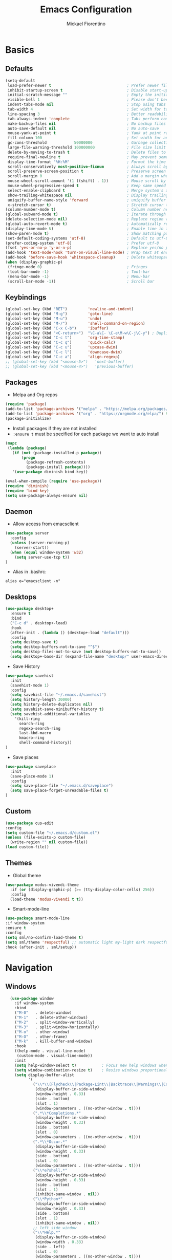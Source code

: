 #+TITLE: Emacs Configuration
#+AUTHOR: Mickael Fiorentino
#+EMAIL: mickael.fiorentino@mailbox.org

* Basics
** Defaults
#+BEGIN_SRC emacs-lisp
  (setq-default
   load-prefer-newer t                                 ; Prefer newer file by default
   inhibit-startup-screen t                            ; Disable start-up screen
   initial-scratch-message ""                          ; Empty the initial *scratch* buffer
   visible-bell 1                                      ; Please don't beep at me
   indent-tabs-mode nil                                ; Stop using tabs to indent
   tab-width 4                                         ; Set width for tabs
   line-spacing 3                                      ; Better readability
   tab-always-indent 'complete                         ; Tabs perform completion
   make-backup-files nil                               ; No backup files
   auto-save-default nil                               ; No auto-save
   mouse-yank-at-point t                               ; Yank at point rather than pointer
   fill-column 100                                     ; Set width for automatic line breaks
   gc-cons-threshold            50000000               ; Garbage collection size : 50Mb
   large-file-warning-threshold 100000000              ; File size limit warning : 100Mb
   delete-by-moving-to-trash t                         ; Delete files to trash
   require-final-newline t                             ; May prevent some problems
   display-time-format "%H:%M"                         ; Format the time string
   scroll-conservatively most-positive-fixnum          ; Always scroll by one line
   scroll-preserve-screen-position t                   ; Preserve screen position
   scroll-margin 0                                     ; Add a margin when scrolling vertically
   mouse-wheel-scroll-amount '(1 ((shift) . 1))        ; Mouse scroll by 1 line
   mouse-wheel-progressive-speed t                     ; Keep same speed
   select-enable-clipboard t                           ; Merge system's and Emacs' clipboard
   show-trailing-whitespace nil                        ; Display trailing whitespaces
   uniquify-buffer-name-style 'forward                 ; uniquify buffer names
   x-stretch-cursor t)                                 ; Stretch cursor to the glyph width
  (column-number-mode t)                               ; Column number next to line number
  (global-subword-mode t)                              ; Iterate through CamelCase words
  (delete-selection-mode nil)                          ; Replace region when inserting text
  (global-auto-revert-mode t)                          ; Automatically revert buffer from file
  (display-time-mode t)                                ; Enable time in the mode-line
  (show-paren-mode t)                                  ; Show matching parenthesis
  (set-default-coding-systems 'utf-8)                  ; Default to utf-8 encoding
  (prefer-coding-system 'utf-8)                        ; Prefer utf-8
  (fset 'yes-or-no-p 'y-or-n-p)                        ; Replace yes/no prompts with y/n
  (add-hook 'text-mode-hook 'turn-on-visual-line-mode) ; Wrap text at end-of-line in text-mode
  (add-hook 'before-save-hook 'whitespace-cleanup)     ; Delete whitespaces before saving
  (when (display-graphic-p)
   (fringe-mode 0)                                     ; Fringes
   (tool-bar-mode -1)                                  ; Tool-bar
   (menu-bar-mode -1)                                  ; Menu-bar
   (scroll-bar-mode -1))                               ; Scroll bar
#+END_SRC

** Keybindings
#+BEGIN_SRC emacs-lisp
  (global-set-key (kbd "RET")         'newline-and-indent)
  (global-set-key (kbd "M-g")         'goto-line)
  (global-set-key (kbd "M-u")         'undo)
  (global-set-key (kbd "M-/")         'shell-command-on-region)
  (global-set-key (kbd "C-x C-b")     'ibuffer)
  (global-set-key (kbd "<C-return>")  "\C-a\C- \C-e\M-w\C-j\C-y") ; Duplicate line
  (global-set-key (kbd "C-c t")       'org-time-stamp)
  (global-set-key (kbd "C-c q")       'quick-calc)
  (global-set-key (kbd "C-c u")       'upcase-dwim)
  (global-set-key (kbd "C-c l")       'downcase-dwim)
  (global-set-key (kbd "C-c a")       'align-regexp)
  ;; (global-set-key (kbd "<mouse-5>")   'next-buffer)
  ;; (global-set-key (kbd "<mouse-4>")   'previous-buffer)
#+END_SRC

** Packages

 - Melpa and Org repos
 #+BEGIN_SRC emacs-lisp
   (require 'package)
   (add-to-list 'package-archives '("melpa" . "https://melpa.org/packages/") t)
   (add-to-list 'package-archives '("org" . "https://orgmode.org/elpa/") t)
   (package-initialize)
 #+END_SRC

 - Install packages if they are not installed
 - ~:ensure t~ must be specified for each package we want to auto install
 #+BEGIN_SRC emacs-lisp
   (mapc
    (lambda (package)
      (if (not (package-installed-p package))
          (progn
            (package-refresh-contents)
            (package-install package))))
      '(use-package diminish bind-key))

   (eval-when-compile (require 'use-package))
   (require 'diminish)
   (require 'bind-key)
   (setq use-package-always-ensure nil)
 #+END_SRC

** Daemon

- Allow access from emacsclient
#+BEGIN_SRC emacs-lisp
(use-package server
  :config
  (unless (server-running-p)
    (server-start))
  (when (equal window-system 'w32)
    (setq server-use-tcp t))
)
#+END_SRC

- Alias in .bashrc:
#+BEGIN_SRC shell
  alias e="emacsclient -n"
#+END_SRC

** Desktops
#+BEGIN_SRC emacs-lisp
  (use-package desktop+
    :ensure t
    :bind
    ("C-c d" . desktop+-load)
    :hook
    (after-init . (lambda () (desktop+-load "default")))
    :config
    (setq desktop-save t)
    (setq desktop-buffers-not-to-save "^$")
    (setq desktop-files-not-to-save (not desktop-buffers-not-to-save))
    (setq desktop+-base-dir (expand-file-name "desktop/" user-emacs-directory)))
#+END_SRC

- Save History
#+BEGIN_SRC emacs-lisp
(use-package savehist
  :init
  (savehist-mode 1)
  :config
  (setq savehist-file "~/.emacs.d/savehist")
  (setq history-length 30000)
  (setq history-delete-duplicates nil)
  (setq savehist-save-minibuffer-history t)
  (setq savehist-additional-variables
    '(kill-ring
      search-ring
      regexp-search-ring
      last-kbd-macro
      kmacro-ring
      shell-command-history))
)
#+END_SRC

- Save places
#+BEGIN_SRC emacs-lisp
(use-package saveplace
  :init
  (save-place-mode 1)
  :config
  (setq save-place-file "~/.emacs.d/saveplace")
  (setq save-place-forget-unreadable-files t)
)
#+END_SRC

** Custom
  #+BEGIN_SRC emacs-lisp
    (use-package cus-edit
    :config
    (setq custom-file "~/.emacs.d/custom.el")
    (unless (file-exists-p custom-file)
      (write-region "" nil custom-file))
    (load custom-file))
  #+END_SRC

** Themes
- Global theme
#+BEGIN_SRC emacs-lisp
  (use-package modus-vivendi-theme
    :if (or (display-graphic-p) (>= (tty-display-color-cells) 256))
    :config
    (load-theme 'modus-vivendi t t))
#+END_SRC

- Smart-mode-line
#+BEGIN_SRC emacs-lisp
(use-package smart-mode-line
:if window-system
:ensure t
:config
(setq sml/no-confirm-load-theme t)
(setq sml/theme 'respectful) ;; automatic light my-light dark respectful
:hook (after-init . sml/setup))
#+END_SRC

* Navigation
** Windows
#+BEGIN_SRC emacs-lisp
    (use-package window
      :if window-system
      :bind
      ("M-0"   . delete-window)
      ("M-1"   . delete-other-windows)
      ("M-2"   . split-window-vertically)
      ("M-3"   . split-window-horizontally)
      ("M-o"   . other-window)
      ("M-O"   . other-frame)
      ("M-k"   . kill-buffer-and-window)
      :hook
      ((help-mode . visual-line-mode)
       (custom-mode . visual-line-mode))
      :init
      (setq help-window-select t)           ; Focus new help windows when opened
      (setq window-combination-resize t)    ; Resize windows proportionally
      (setq display-buffer-alist
            '(
              ("\\*\\(Flycheck\\|Package-Lint\\|Backtrace\\|Warnings\\|Compile-Log\\|Messages\\)\\*"
               (display-buffer-in-side-window)
               (window-height . 0.33)
               (side . bottom)
               (slot . 1)
               (window-parameters . ((no-other-window . t))))
              (".*\\*Completions.*"
               (display-buffer-in-side-window)
               (window-height . 0.33)
               (side . bottom)
               (slot . 0)
               (window-parameters . ((no-other-window . t))))
              (".*\\*Occur.*"
               (display-buffer-in-side-window)
               (window-height . 0.33)
               (side . bottom)
               (slot . 0)
               (window-parameters . ((no-other-window . t))))
              ("\\*e?shell.*"
               (display-buffer-in-side-window)
               (window-height . 0.33)
               (side . bottom)
               (slot . 1)
               (inhibit-same-window . nil))
              ("\\*Python*"
               (display-buffer-in-side-window)
               (window-height . 0.33)
               (side . bottom)
               (slot . 1)
               (inhibit-same-window . nil))
              ;; left side window
              ("\\*Help.*"
               (display-buffer-in-side-window)
               (window-width . 0.33)
               (side . left)
               (slot . 0)
               (window-parameters . ((no-other-window . t))))
              ;; right side window
              ("\\*Faces\\*"
               (display-buffer-in-side-window)
               (window-width . 0.33)
               (side . right)
               (slot . 0)
               (window-parameters . ((no-other-window . t)
                                     (mode-line-format . (" "
                     mode-line-buffer-identification)))))
              ("\\*Custom.*"
               (display-buffer-in-side-window)
               (window-width . 0.33)
               (side . right)
               (slot . 1))))
  )
#+END_SRC
** Minibuffer
*** Prescient
#+BEGIN_SRC emacs-lisp
(use-package prescient
 :ensure t
 :config
 (prescient-persist-mode +1))
#+END_SRC

*** Ivy
#+BEGIN_SRC emacs-lisp
(use-package ivy
 :ensure t
 :diminish (ivy-mode . "")
 :config (ivy-mode)
 :bind (("C-x b" . ivy-switch-buffer)
        ("C-="   . ivy-switch-buffer)
        ("C-x B" . ivy-switch-buffer-other-window)
        ("M-H"   . ivy-resume))
 :custom
 (ivy-re-builders-alist
 '((t . ivy--regex-ignore-order))) ;; allow input not in order
 (ivy-height 10)
 (ivy-count-format "(%d/%d)")
 (ivy-display-style 'fancy)
 (ivy-initial-inputs-alist nil)
 (ivy-wrap nil)
 (ivy-use-virtual-buffers nil))
#+END_SRC

#+BEGIN_SRC emacs-lisp
(use-package ivy-prescient
 :ensure t
 :after ivy
 :config (ivy-prescient-mode))
#+END_SRC

*** Counsel
#+BEGIN_SRC emacs-lisp
(use-package counsel
 :ensure t
 :after ivy
 :diminish (counsel-mode . "")
 :bind (("M-x"     . counsel-M-x)
 ("C-x C-f" . counsel-find-file)
 ("M-l"     . counsel-imenu)
 ("C-c h"   . counsel-command-history)
 ("C-M-s"   . counsel-git-grep)))
#+END_SRC

** Search

#+BEGIN_SRC emacs-lisp
  (use-package isearch
    :bind
    (("M-s M-o" . multi-occur)
     ("M-s %" . my/isearch-query-replace-symbol-at-point)
     :map minibuffer-local-isearch-map
     ("<tab>" . isearch-complete-edit)
     :map isearch-mode-map
     ("<tab>" . isearch-complete)
     ("C-SPC" . my/isearch-mark-and-exit))
    :config
    (setq search-highlight t)
    (setq search-whitespace-regexp ".*?")
    (setq isearch-lax-whitespace t)
    (setq isearch-regexp-lax-whitespace nil)
    (setq isearch-lazy-highlight t)

    (defun my/isearch-mark-and-exit ()
      "Mark the current search string and exit the search."
      (interactive)
      (push-mark isearch-other-end t 'activate)
      (setq deactivate-mark nil)
      (isearch-done))

    (defun my/isearch-query-replace-symbol-at-point ()
      "Run `query-replace-regexp' for the symbol at point."
      (interactive)
      (isearch-forward-symbol-at-point)
      (isearch-query-replace-regexp))
  )
#+END_SRC
** Projects Management
*** Projectile
#+BEGIN_SRC emacs-lisp
(use-package projectile
   :ensure t
   :diminish (projectile-mode . "")
   :config (define-key projectile-mode-map (kbd "C-c p") 'projectile-command-map)
   :init (projectile-mode)
)
#+END_SRC

*** Speedbar

#+BEGIN_SRC emacs-lisp
(use-package speedbar
   :config
   (setq speedbar-use-images nil
         speedbar-show-unknown-files t))
#+END_SRC

#+BEGIN_SRC emacs-lisp
(use-package sr-speedbar
   :ensure t
   :after speedbar
   :config
   (setq sr-speedbar-right-side nil
         sr-speedbar-max-width 40
         sr-speedbar-width 30
         sr-speedbar-default-width 30
         sr-speedbar-skip-other-window-p t))
 #+END_SRC

*** Neotree
#+BEGIN_SRC emacs-lisp
(use-package neotree
  :ensure t
  :commands
  (neotree-toggle my/neotree-project-dir)
  :bind
  (("<f8>" . my/neotree-project-dir))
  :functions
  (neo-global--window-exists-p neotree-dir neotree-find)
  :config
  (setq neo-theme 'arrow)

  ;; from https://www.emacswiki.org/emacs/NeoTree
  (defun my/neotree-project-dir ()
  "Open NeoTree using the git root."
      (interactive)
      (let ((project-dir (projectile-project-root))
            (file-name (buffer-file-name)))
        (neotree-toggle)
        (if project-dir
            (if (neo-global--window-exists-p)
                (progn
                  (neotree-dir project-dir)
                  (neotree-find file-name)))
          (message "Could not find git project root."))))
  )
#+END_SRC

* Edit
** Multiple Cursors
#+BEGIN_SRC emacs-lisp
(use-package multiple-cursors
  :ensure t
  :bind (("C-x w" . mc/edit-lines)
         ("C-M-<down>" . mc/mark-next-like-this)
         ("C-M-<up>" . mc/mark-previous-like-this)))
#+END_SRC

** Completion
#+BEGIN_SRC emacs-lisp
(use-package auto-complete
  :bind   ("<C-tab>" . auto-complete)
  :config
  (require 'auto-complete-config)
  (ac-config-default)
  (global-auto-complete-mode t)
  (setq ac-auto-start nil)
  (setq ac-auto-show-menu t)
  (setq ac-auto-show-menu 0.8)
  (setq ac-menu-height 20)
  (setq ac-dwim t)
  (setq ac-use-comphist t)
  (setq ac-candidate-limit nil)
  (setq ac-use-menu-map t)
  (define-key ac-menu-map (kbd "M-n") 'ac-next)
  (define-key ac-menu-map (kbd "M-p") 'ac-previous)
  (define-key ac-completing-map (kbd "M-h") 'ac-quick-help)
)
#+END_SRC

#+BEGIN_SRC emacs-lisp
  ;; (use-package dabbrev
  ;;   :commands
  ;;   (dabbrev-expand dabbrev-completion)
  ;;   :bind
  ;;   ("<backtab>" . dabbrev-completion)
  ;;   :config
  ;;   (setq dabbrev-abbrev-char-regexp "\\sw\\|\\s_")
  ;;   (setq dabbrev-abbrev-skip-leading-regexp "\\$\\|\\*\\|/\\|=")
  ;;   (setq dabbrev-backward-only t)
  ;;   (setq dabbrev-case-distinction nil)
  ;;   (setq dabbrev-case-fold-search t)
  ;;   (setq dabbrev-case-replace nil)
  ;;   (setq dabbrev-check-other-buffers t)
  ;;   (setq dabbrev-eliminate-newlines nil)
  ;;   (setq dabbrev-upcase-means-case-search t))
#+END_SRC

#+BEGIN_SRC emacs-lisp
  ;; (use-package hippie-exp
  ;;   :after dabbrev
  ;; ;;  :hook
  ;; ;;  (prog-mode . (lambda () (local-set-key (kbd "<backtab>") 'hippie-expand)))
  ;;   :bind
  ;;   ("<C-tab>" . hippie-expand)
  ;;   :config
  ;;   (setq hippie-expand-verbose nil)
  ;;   (setq hippie-expand-try-functions-list
  ;;         '(try-expand-dabbrev-visible
  ;;           try-expand-dabbrev
  ;;           try-expand-dabbrev-all-buffers
  ;;           try-expand-dabbrev-from-kill
  ;;           try-expand-list-all-buffers
  ;;           try-expand-list
  ;;           try-expand-line-all-buffers
  ;;           try-expand-line
  ;;           try-complete-file-name-partially
  ;;           try-complete-file-name
  ;;           try-expand-all-abbrevs)))
#+END_SRC

** Expand-Region
#+BEGIN_SRC emacs-lisp
(use-package expand-region
   :ensure t
   :bind (("C-."  . er/expand-region)
          ("C-M-." . er/contract-region))
)
#+END_SRC

** YaSnippets
#+BEGIN_SRC emacs-lisp
(use-package yasnippet
   :ensure t
   :diminish
   (yas-minor-mode . "")
   :config
   (setq yas-verbosity 1)
   (setq yas-wrap-around-region t)
   (add-to-list #'yas-snippet-dirs "~/.emacs.d/emacs.d/yasnippets")
   :init
   ;; (yas-global-mode)
   (add-hook 'prog-mode-hook #'yas-minor-mode)
)
#+END_SRC

#+BEGIN_SRC emacs-lisp
(use-package yasnippet-snippets
    :ensure t
)
#+END_SRC

* Shell
** shell-mode
#+BEGIN_SRC emacs-lisp
(use-package shell
:init
 (add-hook 'shell-mode-hook
  (lambda ()
   (local-set-key (kbd "C-l") 'comint-clear-buffer)
   (face-remap-set-base 'comint-highlight-prompt :inherit nil)))
)
#+END_SRC

** eshell-mode
#+BEGIN_SRC emacs-lisp
(use-package eshell
  :init
  (add-hook 'eshell-mode-hook
    (lambda ()
      (add-to-list 'eshell-visual-commands "ssh")
      (add-to-list 'eshell-visual-commands "plink")
      (add-to-list 'eshell-visual-commands "git")
      (add-to-list 'eshell-visual-commands "tail")))
  :config
  (setq eshell-scroll-to-bottom-on-input 'all)
  (setq eshell-error-if-no-glob t)
  (setq eshell-hist-ignoredups t)
  (setq eshell-save-history-on-exit t)
  (setq eshell-prefer-lisp-functions nil)
  (setq eshell-destroy-buffer-when-process-dies t)
)
#+END_SRC

** Tramp
#+BEGIN_SRC emacs-lisp
(use-package tramp
:config
(add-to-list 'tramp-remote-path 'tramp-own-remote-path)
(setq tramp-default-method "plinkx")
(setq auto-revert-remote-files t)
(setq remote-file-name-inhibit-cache nil) ;; cache file-name forever
(setq vc-ignore-dir-regexp
  (format "%s\\|%s"
    vc-ignore-dir-regexp
    tramp-file-name-regexp))

;; Default tramp method is "remote": plinkx on windows, sshx otherwise
(defconst mf/tramp-default-method
  (if (equal window-system 'w32)
    (cdr (assoc "plinkx" tramp-methods))
    (cdr (assoc "sshx" tramp-methods)))
"The default method for remote access")

(add-to-list 'tramp-methods
  (list "remote" mf/tramp-default-method))

;; Remote shell is always bash
(connection-local-set-profile-variables
  'remote-bash
  '((explicit-shell-file-name . "/bin/bash")
    (explicit-bash-args . ("-i"))))

(connection-local-set-profiles
  '(:application tramp
    :protocol "remote")
    'remote-bash)
)
#+END_SRC

To open a (remote) file with =sudo= follow the explanation from [[https://www.emacswiki.org/emacs/TrampMode#toc17][EmacsWiki]]:
- Sudo on /remote/ with any /user/ when ssh/config knows /abbrev/:
  ~C-x C-f /ssh:abbrev|sudo:user@remote:/path/to/file~

** Dired
#+BEGIN_SRC emacs-lisp
  (use-package dired
   :config
   (put 'dired-find-alternate-file 'disabled nil)
   (setq dired-listing-switches "-laGh1v --group-directories-first")
   :init (add-hook 'dired-load-hook (lambda () (load "dired-x")))
   :bind (:map dired-mode-map
               ("<" . (lambda () (interactive) (find-alternate-file "..")))
               ("RET" . dired-find-alternate-file)))
#+END_SRC

** Magit

#+BEGIN_SRC emacs-lisp
(use-package magit
 :ensure t
 :bind
 ("C-x g" . magit-status)
 :config
 (setq magit-git-executable "git")
 (setq auto-revert-buffer-list-filter
       'magit-auto-revert-repository-buffers-p)
)
#+END_SRC

* Write
** Org
#+BEGIN_SRC emacs-lisp
  (use-package org
    ;; :init
    ;; (org-reload)
    :bind
    ("C-c n" . my/narrow-or-widen-dwim)
    :config
    (setq org-src-fontify-natively t)
    (setq org-todo-keywords '((sequence "TODO" "PROCESS" "|" "DONE" )))
    (setq org-startup-folded (quote content))
    (setq org-startup-indented t)
    (setq org-hide-leading-stars t)
    (setq org-hide-emphasis-markers t)
    (setq org-latex-listings 'minted)
    (setq org-latex-pdf-process
      '("pdflatex --shell-escape --interaction nonstopmode %f"
        "bibtex %b"
        "pdflatex --shell-escape --interaction nonstopmode %f"
        "pdflatex --shell-escape --interaction nonstopmode %f"))
    (add-to-list 'org-latex-packages-alist '("" "listings"))
    (add-to-list 'org-latex-packages-alist '("" "color"))
    (add-to-list 'org-latex-packages-alist '("" "minted"))

    (defun my/narrow-or-widen-dwim ()
    " Toggle narrow/widen region
      If the buffer is narrowed it widens, otherwise it narrows.
    "
    (interactive)
    (cond ((buffer-narrowed-p) (widen))
      ((region-active-p) (narrow-to-region (region-beginning) (region-end)))
      ((equal major-mode 'org-mode) (org-narrow-to-subtree))
      (t (error "Please select a region to narrow to")))
    )
  )
#+END_SRC

** Outline
#+BEGIN_SRC emacs-lisp
(use-package outline-magic
   :ensure t
   :after outline
   :bind
   (:map outline-minor-mode-map
     ("M-<up>"    . outline-move-subtree-up)
     ("M-<down>"  . outline-move-subtree-down)
     ("M-<left>"  . outline-promote)
     ("M-<right>" . outline-demote)
     ("C-<down>"  . outline-next-heading)
     ("C-<up>"    . outline-previous-heading))
   :init
   (add-hook 'outline-mode-hook (lambda () (require 'outline-magic)))
   (add-hook 'outline-minor-mode-hook (lambda ()
       (require 'outline-magic)))
       (define-key outline-minor-mode-map [(tab)] 'outline-cycle)
   :config
   (setq outline-cycle-emulate-tab t)
)
#+END_SRC

** Markdown
#+BEGIN_SRC emacs-lisp
(use-package markdown-mode
   :ensure t
   :mode (("\\.md\\'"       . markdown-mode)
          ("\\.markdown\\'" . markdown-mode)))
#+END_SRC

** Dokuwiki

- Login
#+BEGIN_SRC emacs-lisp
(use-package dokuwiki
   :ensure t
   :config
   (setq dokuwiki-xml-rpc-url "https://intranet.grm.polymtl.ca/wiki/lib/exe/xmlrpc.php")
   (setq dokuwiki-login-user-name "fiorentino"))
#+END_SRC

- Dokuwiki mode
#+BEGIN_SRC emacs-lisp
(use-package dokuwiki-mode
   :ensure t
   :mode "\\.dwiki\\'"
   :hook (dokuwiki-mode . outline-minor-mode)
   :bind (:map dokuwiki-mode-map
               ("C-c C-l" . dokuwiki-list-pages)
               ("C-c C-s" . dokuwiki-save-page)))
#+END_SRC

** PDF
#+BEGIN_SRC emacs-lisp
;;(use-package pdf-tools
;;  :if (string-match-p "fc"
;;         (cond ((not operating-system-release) "") (t operating-system-release)))
;;  :config
;;  (pdf-loader-install)
;;  (setq-default pdf-view-display-size 'fit-width))
#+END_SRC

** Latex
#+BEGIN_SRC emacs-lisp
  (use-package tex
     :defer t
     :ensure auctex
     :mode ("\\.tex\\'" . LaTeX-mode)
     :init
     (setq yas-minor-mode nil)
     (setq TeX-auto-save t)
     (setq TeX-parse-self t)
     (setq TeX-source-correlate-start-server t)
     (setq LaTeX-command-style '(("" "%(PDF)%(latex) -shell-escape -synctex=1 %S%(PDFout)")))
     :hook
     ((LaTeX-mode . TeX-source-correlate-mode)
      (LaTeX-mode . outline-minor-mode)
      (LaTeX-mode . TeX-fold-mode)
      (LaTeX-mode . (lambda () (define-key LaTeX-mode-map
        (kbd "C-x C-s") (lambda () (interactive) (save-buffer) (TeX-fold-buffer)))))
      (TeX-after-compilation-finished-functions . TeX-revert-document-buffer))
     :config
     (setq outline-promotion-headings
         '("\\chapter" "\\section" "\\subsection" "\\subsubsection" "\\paragraph" "\\subparagraph")))
#+END_SRC

** Bibtex
[[http://joostkremers.github.io/ebib/][Ebib]] is a BibTeX database manager

#+BEGIN_SRC emacs-lisp
  (use-package ebib
    :ensure t
    :bind
    (("C-c e" . 'ebib)
     ("M-i"   . 'ebib-insert-citation)
    :map ebib-multiline-mode-map
     ("C-c C-c" . 'ebib-cancel-multiline-buffer))
    :config
    (setq ebib-bib-search-dirs '("~/PhD/Biblio/"))
    (setq ebib-preload-bib-files '("~/PhD/Biblio/Library.bib"))
    (setq ebib-notes-use-single-file "~/PhD/Biblio/Library.org")
    (setq ebib-index-window-size 15)
    (setq ebib-notes-template "** %T\n:PROPERTIES:\n%K\n:DOI: %D\n:FILE: %F\n:END:\n>|<")
    (if (equal window-system 'w32)
      (setq ebib-file-associations '(("pdf" . "C:\\Program Files (x86)\\SumatraPDF\\SumatraPDF.exe")))
      (setq ebib-file-associations '(("pdf" . "evince"))))
    (remove-hook 'ebib-notes-new-note-hook 'org-narrow-to-subtree)
    (remove-hook 'ebib-notes-open-note-after-hook 'org-narrow-to-subtree))
#+END_SRC

** spell-check

#+BEGIN_SRC emacs-lisp
(use-package ispell
  :bind
  (("C-c w" . 'ispell-word)
   ("C-c r" . 'ispell-region))
  :config
  (when (equal window-system 'w32)
    (setq ispell-program-name "C:\\Program Files\\Hunspell\\bin\\hunspell.exe")))
#+END_SRC

#+BEGIN_SRC emacs-lisp
(use-package flyspell
  :init
  (setq flyspell-use-meta-tab nil)
  (setq flyspell-auto-correct-binding (kbd "C-#"))
  :hook
  (LaTeX-mode . turn-on-flyspell))
#+END_SRC

* Code
** VHDL
#+BEGIN_SRC emacs-lisp
(use-package vhdl-mode
:bind (:map vhdl-mode-map
       ("M-i" . vhdl-align-region)
       ( " "  . nil))
:config
(setq vhdl-standard (quote (08 nil))))
#+END_SRC

** Verilog
#+BEGIN_SRC emacs-lisp
(use-package verilog-mode
   :mode (("\\.[st]*v[hp]*\\'" . verilog-mode)
          ("\\.f\\'"           . verilog-mode)
          ("\\.psl\\'"         . verilog-mode)
          ("\\.vams\\'"        . verilog-mode)
          ("\\.vinc\\'"        . verilog-mode))
   :config
     (setq verilog-indent-level             4)             ; 3
     (setq verilog-indent-level-module      4)             ; 3
     (setq verilog-indent-level-declaration 4)             ; 3
     (setq verilog-indent-level-behavioral  0)             ; 3
     (setq verilog-indent-level-directive   0)             ; 1
     (setq verilog-case-indent              4)             ; 2
     (setq verilog-tab-always-indent        t)             ; t
     (setq verilog-indent-begin-after-if    nil)           ; t
     (setq verilog-auto-newline             nil)           ; t
     (setq verilog-auto-indent-on-newline   t)             ; t
     (setq verilog-minimum-comment-distance 10)            ; 10
     (setq verilog-indent-begin-after-if    t)             ; t
     (setq verilog-auto-lineup              'declarations) ; 'declarations
     (setq verilog-align-ifelse             t)             ; nil
     (setq verilog-auto-endcomments         nil)           ; t
     (setq verilog-tab-to-comment           nil)           ; nil
     (setq verilog-date-scientific-format   t))            ; t
   #+END_SRC

** TCL
#+BEGIN_SRC emacs-lisp
(use-package tcl
:hook
(inferior-tcl-mode . (lambda () (local-set-key (kbd "C-l") 'comint-clear-buffer)))
:mode
(("\\.tcl\\'" . tcl-mode)
 ("\\.sdc\\'" . tcl-mode)
 ("\\.xdc\\'" . tcl-mode)
 ("\\.do\\'"  . tcl-mode))
:config
(setq tcl-application "tclsh")
(setq tcl-tab-always-indent nil))
#+END_SRC

** Python
#+BEGIN_SRC emacs-lisp
(use-package python
  :mode
  ("\\.py\\'" . python-mode)
  :hook
  (inferior-python-mode . (lambda () (local-set-key (kbd "C-l") 'comint-clear-buffer)))
  :config
  (setq python-shell-interpreter "python3")
  (setq indent-tabs-mode nil)
  (setq python-indent 4))
#+END_SRC

** C
#+BEGIN_SRC emacs-lisp
(add-hook 'c-mode-common-hook
   (lambda () (setq-default c-default-style "linux"
                            c-basic-offset  4)))
#+END_SRC

** ASM
#+BEGIN_SRC emacs-lisp
(add-to-list 'auto-mode-alist '("\\.S\\'" . asm-mode))
(add-hook 'asm-mode-hook
   (lambda () (progn (setq asm-comment-char "//")
                     (setq comment-start "//")
                     (setq comment-add 0))))
#+END_SRC
